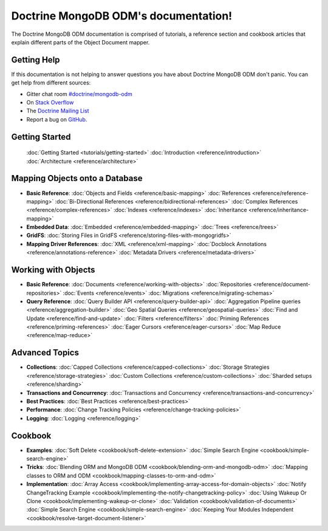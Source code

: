 Doctrine MongoDB ODM's documentation!
=====================================

The Doctrine MongoDB ODM documentation is comprised of tutorials, a reference section and
cookbook articles that explain different parts of the Object Document mapper.

Getting Help
------------

If this documentation is not helping to answer questions you have about
Doctrine MongoDB ODM don't panic. You can get help from different sources:

-  Gitter chat room `#doctrine/mongodb-odm <https://gitter.im/doctrine/mongodb-odm>`_
-  On `Stack Overflow <http://stackoverflow.com/questions/tagged/doctrine-odm>`_
-  The `Doctrine Mailing List <http://groups.google.com/group/doctrine-user>`_
-  Report a bug on `GitHub <https://github.com/doctrine/mongodb-odm/issues>`_.

Getting Started
---------------

  :doc:`Getting Started <tutorials/getting-started>`
  :doc:`Introduction <reference/introduction>`
  :doc:`Architecture <reference/architecture>`

Mapping Objects onto a Database
-------------------------------

* **Basic Reference**:
  :doc:`Objects and Fields <reference/basic-mapping>`
  :doc:`References <reference/reference-mapping>`
  :doc:`Bi-Directional References <reference/bidirectional-references>`
  :doc:`Complex References <reference/complex-references>`
  :doc:`Indexes <reference/indexes>`
  :doc:`Inheritance <reference/inheritance-mapping>`

* **Embedded Data**:
  :doc:`Embedded <reference/embedded-mapping>`
  :doc:`Trees <reference/trees>`

* **GridFS**:
  :doc:`Storing Files in GridFS <reference/storing-files-with-mongogridfs>`

* **Mapping Driver References**:
  :doc:`XML <reference/xml-mapping>`
  :doc:`Docblock Annotations <reference/annotations-reference>`
  :doc:`Metadata Drivers <reference/metadata-drivers>`

Working with Objects
--------------------

* **Basic Reference**:
  :doc:`Documents <reference/working-with-objects>`
  :doc:`Repositories <reference/document-repositories>`
  :doc:`Events <reference/events>`
  :doc:`Migrations <reference/migrating-schemas>`

* **Query Reference**:
  :doc:`Query Builder API <reference/query-builder-api>`
  :doc:`Aggregation Pipeline queries <reference/aggregation-builder>`
  :doc:`Geo Spatial Queries <reference/geospatial-queries>`
  :doc:`Find and Update <reference/find-and-update>`
  :doc:`Filters <reference/filters>`
  :doc:`Priming References <reference/priming-references>`
  :doc:`Eager Cursors <reference/eager-cursors>`
  :doc:`Map Reduce <reference/map-reduce>`

Advanced Topics
---------------

* **Collections**:
  :doc:`Capped Collections <reference/capped-collections>`
  :doc:`Storage Strategies <reference/storage-strategies>`
  :doc:`Custom Collections <reference/custom-collections>`
  :doc:`Sharded setups <reference/sharding>`

* **Transactions and Concurrency**:
  :doc:`Transactions and Concurrency <reference/transactions-and-concurrency>`

* **Best Practices**:
  :doc:`Best Practices <reference/best-practices>`

* **Performance**:
  :doc:`Change Tracking Policies <reference/change-tracking-policies>`

* **Logging**:
  :doc:`Logging <reference/logging>`

Cookbook
--------

* **Examples**:
  :doc:`Soft Delete <cookbook/soft-delete-extension>`
  :doc:`Simple Search Engine <cookbook/simple-search-engine>`

* **Tricks**:
  :doc:`Blending ORM and MongoDB ODM <cookbook/blending-orm-and-mongodb-odm>`
  :doc:`Mapping classes to ORM and ODM <cookbook/mapping-classes-to-orm-and-odm>`

* **Implementation**:
  :doc:`Array Access <cookbook/implementing-array-access-for-domain-objects>`
  :doc:`Notify ChangeTracking Example <cookbook/implementing-the-notify-changetracking-policy>`
  :doc:`Using Wakeup Or Clone <cookbook/implementing-wakeup-or-clone>`
  :doc:`Validation <cookbook/validation-of-documents>`
  :doc:`Simple Search Engine <cookbook/simple-search-engine>`
  :doc:`Keeping Your Modules Independent <cookbook/resolve-target-document-listener>`
